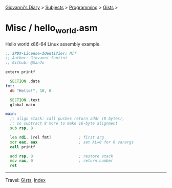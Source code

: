 #+startup: content indent

[[file:../../../index.org][Giovanni's Diary]] > [[file:../../../subjects.org][Subjects]] > [[file:../../programming.org][Programming]] > [[file:../gists.org][Gists]] >

* Misc / hello_world.asm
#+INDEX: Giovanni's Diary!Programming!Gists!misc/hello_world.asm

Hello world x86-64 Linux assembly example.

#+begin_src asm
;; SPDX-License-Identifier: MIT
;; Author: Giovanni Santini
;; Github: @San7o

extern printf

  SECTION .data
fmt:
  db "Hello!", 10, 0
  
  SECTION .text
  global main

main:
  ;; align stack: call pushes return addr (8 bytes),
  ;; so subtract 8 more to make 16-byte alignment
  sub rsp, 8
  
  lea rdi, [rel fmt]            ; first arg
  xor eax, eax                  ; set AL=0 for 0 varargs
  call printf
  
  add rsp, 8                    ; restore stack
  mov rax, 0                    ; return number
  ret
#+end_src


-----

Travel: [[file:../gists.org][Gists]], [[file:../../../theindex.org][Index]]
